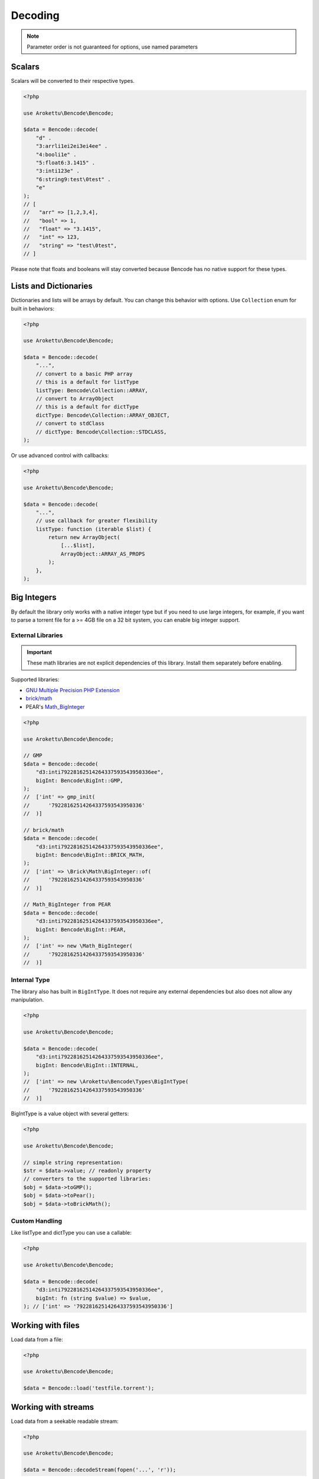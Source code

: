 Decoding
########

.. versionchanged:: 2.0 options array is replaced with named parameters
.. note:: Parameter order is not guaranteed for options, use named parameters

Scalars
=======

Scalars will be converted to their respective types.

.. code-block:: php

    <?php

    use Arokettu\Bencode\Bencode;

    $data = Bencode::decode(
        "d" .
        "3:arrli1ei2ei3ei4ee" .
        "4:booli1e" .
        "5:float6:3.1415" .
        "3:inti123e" .
        "6:string9:test\0test" .
        "e"
    );
    // [
    //   "arr" => [1,2,3,4],
    //   "bool" => 1,
    //   "float" => "3.1415",
    //   "int" => 123,
    //   "string" => "test\0test",
    // ]

Please note that floats and booleans will stay converted because Bencode has no native support for these types.

Lists and Dictionaries
======================

.. versionchanged:: 3.0 ``Collection`` is now a real enum
.. versionchanged:: 4.0 Passing class names as handlers was removed

Dictionaries and lists will be arrays by default.
You can change this behavior with options.
Use ``Collection`` enum for built in behaviors:

.. code-block:: php

    <?php

    use Arokettu\Bencode\Bencode;

    $data = Bencode::decode(
        "...",
        // convert to a basic PHP array
        // this is a default for listType
        listType: Bencode\Collection::ARRAY,
        // convert to ArrayObject
        // this is a default for dictType
        dictType: Bencode\Collection::ARRAY_OBJECT,
        // convert to stdClass
        // dictType: Bencode\Collection::STDCLASS,
    );

Or use advanced control with callbacks:

.. code-block:: php

    <?php

    use Arokettu\Bencode\Bencode;

    $data = Bencode::decode(
        "...",
        // use callback for greater flexibility
        listType: function (iterable $list) {
            return new ArrayObject(
                [...$list],
                ArrayObject::ARRAY_AS_PROPS
            );
        },
    );

.. _bencode_decoding_bigint:

Big Integers
============

By default the library only works with a native integer type but if you need to use large integers,
for example, if you want to parse a torrent file for a >= 4GB file on a 32 bit system,
you can enable big integer support.

External Libraries
------------------

.. versionadded:: 1.5/2.5 GMP support
.. versionadded:: 1.6/2.6 Pear's Math_BigInteger, brick/math
.. versionchanged:: 3.0 ``BigInt`` is now a real enum

.. important::
    These math libraries are not explicit dependencies of this library.
    Install them separately before enabling.

Supported libraries:

* `GNU Multiple Precision PHP Extension <GMP_>`_
* `brick/math`_
* PEAR's `Math_BigInteger`_

.. code-block:: php

    <?php

    use Arokettu\Bencode\Bencode;

    // GMP
    $data = Bencode::decode(
        "d3:inti79228162514264337593543950336ee",
        bigInt: Bencode\BigInt::GMP,
    );
    //  ['int' => gmp_init(
    //      '79228162514264337593543950336'
    //  )]

    // brick/math
    $data = Bencode::decode(
        "d3:inti79228162514264337593543950336ee",
        bigInt: Bencode\BigInt::BRICK_MATH,
    );
    //  ['int' => \Brick\Math\BigInteger::of(
    //      '79228162514264337593543950336'
    //  )]

    // Math_BigInteger from PEAR
    $data = Bencode::decode(
        "d3:inti79228162514264337593543950336ee",
        bigInt: Bencode\BigInt::PEAR,
    );
    //  ['int' => new \Math_BigInteger(
    //      '79228162514264337593543950336'
    //  )]

.. _GMP: https://www.php.net/manual/en/book.gmp.php
.. _brick/math: https://github.com/brick/math
.. _Math_BigInteger: https://pear.php.net/package/Math_BigInteger

Internal Type
-------------

.. versionadded:: 1.6/2.6

The library also has built in ``BigIntType``.
It does not require any external dependencies but also does not allow any manipulation.

.. code-block:: php

    <?php

    use Arokettu\Bencode\Bencode;

    $data = Bencode::decode(
        "d3:inti79228162514264337593543950336ee",
        bigInt: Bencode\BigInt::INTERNAL,
    );
    //  ['int' => new \Arokettu\Bencode\Types\BigIntType(
    //      '79228162514264337593543950336'
    //  )]

BigIntType is a value object with several getters:

.. code-block:: php

    <?php

    use Arokettu\Bencode\Bencode;

    // simple string representation:
    $str = $data->value; // readonly property
    // converters to the supported libraries:
    $obj = $data->toGMP();
    $obj = $data->toPear();
    $obj = $data->toBrickMath();

Custom Handling
---------------

.. versionadded:: 1.6/2.6
.. versionchanged:: 4.0 Passing class names as handlers was removed

Like listType and dictType you can use a callable:

.. code-block:: php

    <?php

    use Arokettu\Bencode\Bencode;

    $data = Bencode::decode(
        "d3:inti79228162514264337593543950336ee",
        bigInt: fn (string $value) => $value,
    ); // ['int' => '79228162514264337593543950336']

Working with files
==================

Load data from a file:

.. code-block:: php

    <?php

    use Arokettu\Bencode\Bencode;

    $data = Bencode::load('testfile.torrent');

Working with streams
====================

.. versionadded:: 1.5/2.5

Load data from a seekable readable stream:

.. code-block:: php

    <?php

    use Arokettu\Bencode\Bencode;

    $data = Bencode::decodeStream(fopen('...', 'r'));

Decoder object
==============

.. versionadded:: 1.7/2.7/3.0

Decoder object can be configured on creation and used multiple times:

.. code-block:: php

    <?php

    use Arokettu\Bencode\Decoder;

    $decoder = new Decoder(bigInt: Bencode\BigInt::INTERNAL);
    // all calls available:
    $decoder->decode($encoded);
    $decoder->decodeStream($encoded, $stream);
    $decoder->load($filename);
